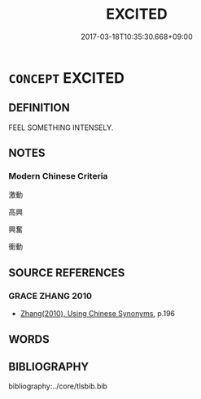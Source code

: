 # -*- mode: mandoku-tls-view -*-
#+TITLE: EXCITED
#+DATE: 2017-03-18T10:35:30.668+09:00        
#+STARTUP: content
* =CONCEPT= EXCITED
:PROPERTIES:
:CUSTOM_ID: uuid-16f9a752-a3d3-40c3-860b-72052d703065
:END:
** DEFINITION

FEEL SOMETHING INTENSELY.

** NOTES

*** Modern Chinese Criteria
激動

高興

興奮

衝動

** SOURCE REFERENCES
*** GRACE ZHANG 2010
 - [[cite:GRACE-ZHANG-2010][Zhang(2010), Using Chinese Synonyms]], p.196

** WORDS
   :PROPERTIES:
   :VISIBILITY: children
   :END:
** BIBLIOGRAPHY
bibliography:../core/tlsbib.bib
